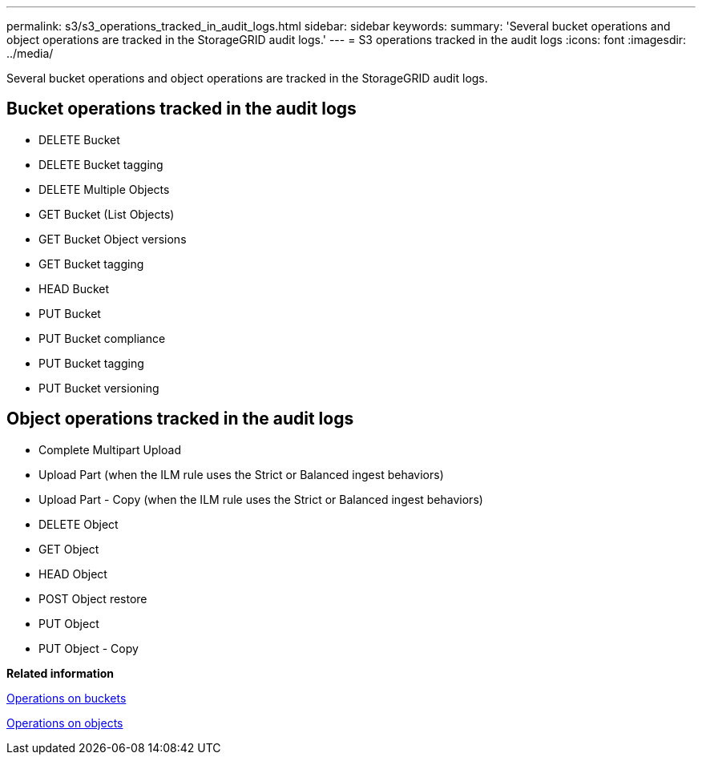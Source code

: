 ---
permalink: s3/s3_operations_tracked_in_audit_logs.html
sidebar: sidebar
keywords: 
summary: 'Several bucket operations and object operations are tracked in the StorageGRID audit logs.'
---
= S3 operations tracked in the audit logs
:icons: font
:imagesdir: ../media/

[.lead]
Several bucket operations and object operations are tracked in the StorageGRID audit logs.

== Bucket operations tracked in the audit logs

* DELETE Bucket
* DELETE Bucket tagging
* DELETE Multiple Objects
* GET Bucket (List Objects)
* GET Bucket Object versions
* GET Bucket tagging
* HEAD Bucket
* PUT Bucket
* PUT Bucket compliance
* PUT Bucket tagging
* PUT Bucket versioning

== Object operations tracked in the audit logs

* Complete Multipart Upload
* Upload Part (when the ILM rule uses the Strict or Balanced ingest behaviors)
* Upload Part - Copy (when the ILM rule uses the Strict or Balanced ingest behaviors)
* DELETE Object
* GET Object
* HEAD Object
* POST Object restore
* PUT Object
* PUT Object - Copy

*Related information*

link:s3_rest_api_supported_operations_and_limitations.md#[Operations on buckets]

link:s3_rest_api_supported_operations_and_limitations.md#[Operations on objects]
